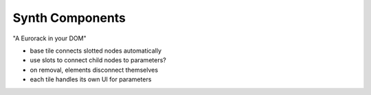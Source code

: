 Synth Components
================

"A Eurorack in your DOM"

- base tile connects slotted nodes automatically
- use slots to connect child nodes to parameters?
- on removal, elements disconnect themselves
- each tile handles its own UI for parameters